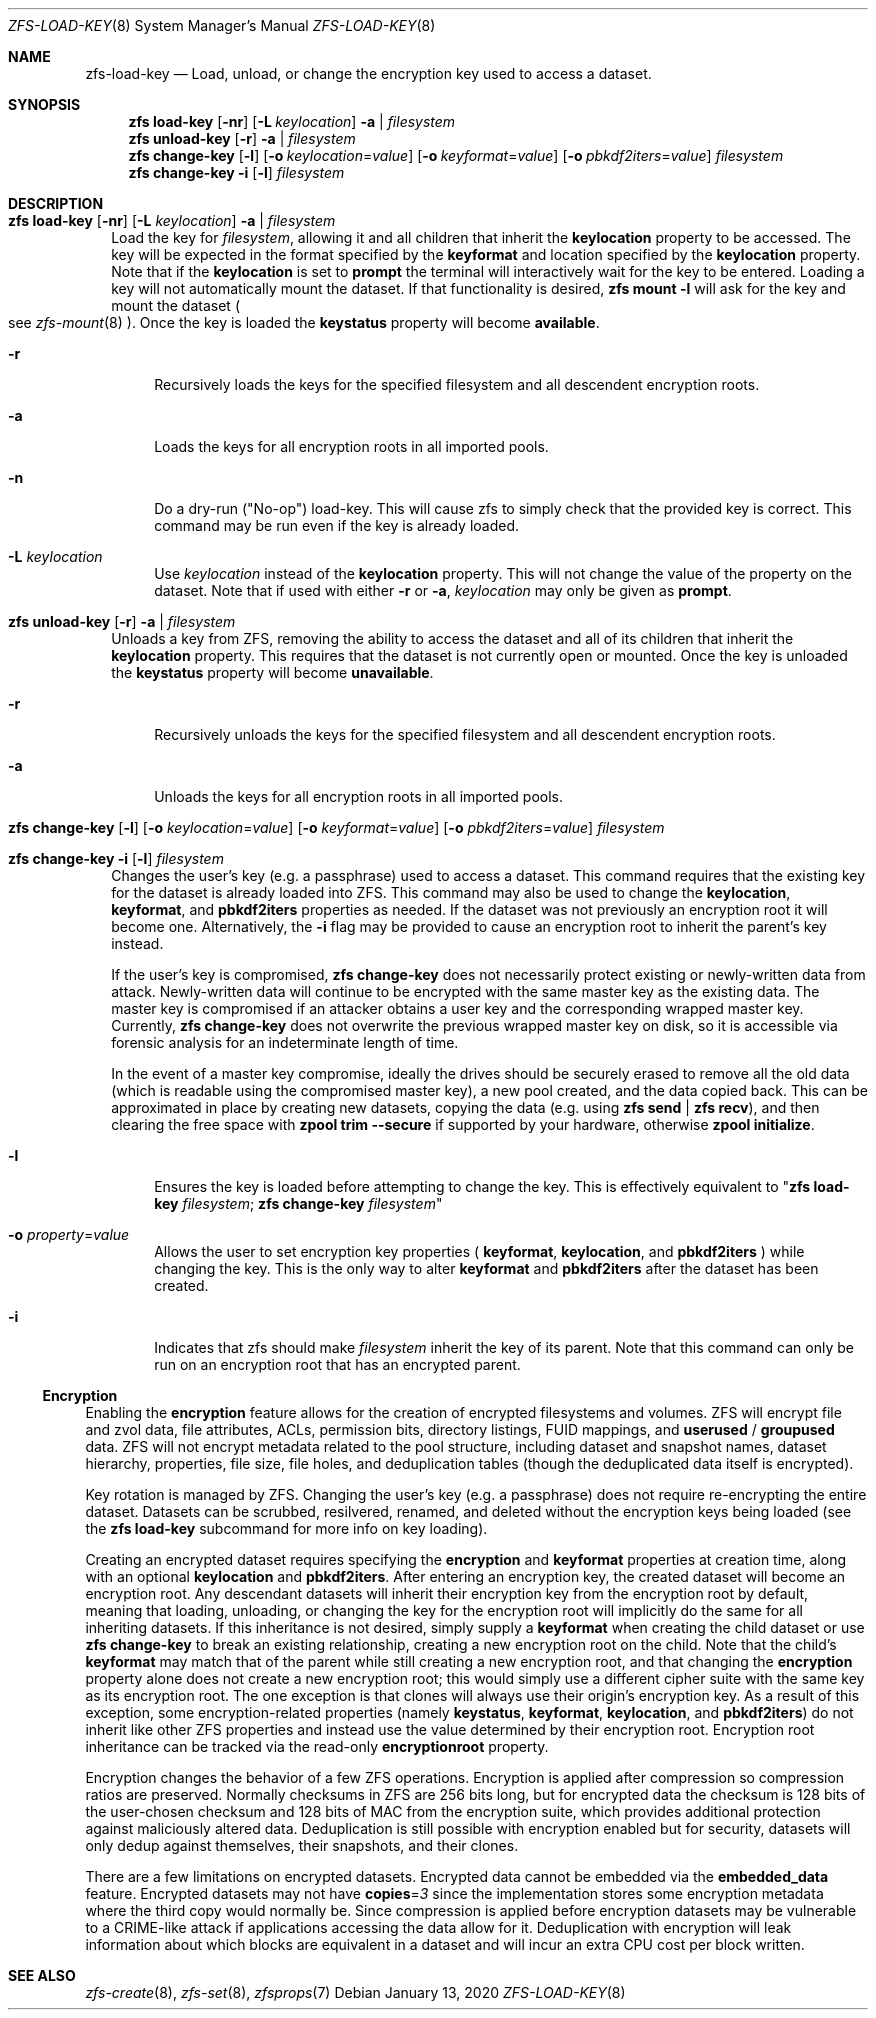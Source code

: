 .\"
.\" CDDL HEADER START
.\"
.\" The contents of this file are subject to the terms of the
.\" Common Development and Distribution License (the "License").
.\" You may not use this file except in compliance with the License.
.\"
.\" You can obtain a copy of the license at usr/src/OPENSOLARIS.LICENSE
.\" or http://www.opensolaris.org/os/licensing.
.\" See the License for the specific language governing permissions
.\" and limitations under the License.
.\"
.\" When distributing Covered Code, include this CDDL HEADER in each
.\" file and include the License file at usr/src/OPENSOLARIS.LICENSE.
.\" If applicable, add the following below this CDDL HEADER, with the
.\" fields enclosed by brackets "[]" replaced with your own identifying
.\" information: Portions Copyright [yyyy] [name of copyright owner]
.\"
.\" CDDL HEADER END
.\"
.\"
.\" Copyright (c) 2009 Sun Microsystems, Inc. All Rights Reserved.
.\" Copyright 2011 Joshua M. Clulow <josh@sysmgr.org>
.\" Copyright (c) 2011, 2019 by Delphix. All rights reserved.
.\" Copyright (c) 2013 by Saso Kiselkov. All rights reserved.
.\" Copyright (c) 2014, Joyent, Inc. All rights reserved.
.\" Copyright (c) 2014 by Adam Stevko. All rights reserved.
.\" Copyright (c) 2014 Integros [integros.com]
.\" Copyright 2019 Richard Laager. All rights reserved.
.\" Copyright 2018 Nexenta Systems, Inc.
.\" Copyright 2019 Joyent, Inc.
.\"
.Dd January 13, 2020
.Dt ZFS-LOAD-KEY 8
.Os
.Sh NAME
.Nm zfs-load-key
.Nd Load, unload, or change the encryption key used to access a dataset.
.Sh SYNOPSIS
.Nm zfs
.Cm load-key
.Op Fl nr
.Op Fl L Ar keylocation
.Fl a | Ar filesystem
.Nm zfs
.Cm unload-key
.Op Fl r
.Fl a | Ar filesystem
.Nm zfs
.Cm change-key
.Op Fl l
.Op Fl o Ar keylocation Ns = Ns Ar value
.Op Fl o Ar keyformat Ns = Ns Ar value
.Op Fl o Ar pbkdf2iters Ns = Ns Ar value
.Ar filesystem
.Nm zfs
.Cm change-key
.Fl i
.Op Fl l
.Ar filesystem
.Sh DESCRIPTION
.Bl -tag -width ""
.It Xo
.Nm zfs
.Cm load-key
.Op Fl nr
.Op Fl L Ar keylocation
.Fl a | Ar filesystem
.Xc
Load the key for
.Ar filesystem ,
allowing it and all children that inherit the
.Sy keylocation
property to be accessed. The key will be expected in the format specified by the
.Sy keyformat
and location specified by the
.Sy keylocation
property. Note that if the
.Sy keylocation
is set to
.Sy prompt
the terminal will interactively wait for the key to be entered. Loading a key
will not automatically mount the dataset. If that functionality is desired,
.Nm zfs Cm mount Sy -l
will ask for the key and mount the dataset
.Po
see
.Xr zfs-mount 8
.Pc .
Once the key is loaded the
.Sy keystatus
property will become
.Sy available .
.Bl -tag -width "-r"
.It Fl r
Recursively loads the keys for the specified filesystem and all descendent
encryption roots.
.It Fl a
Loads the keys for all encryption roots in all imported pools.
.It Fl n
Do a dry-run
.Pq Qq No-op
load-key. This will cause zfs to simply check that the
provided key is correct. This command may be run even if the key is already
loaded.
.It Fl L Ar keylocation
Use
.Ar keylocation
instead of the
.Sy keylocation
property. This will not change the value of the property on the dataset. Note
that if used with either
.Fl r
or
.Fl a ,
.Ar keylocation
may only be given as
.Sy prompt .
.El
.It Xo
.Nm zfs
.Cm unload-key
.Op Fl r
.Fl a | Ar filesystem
.Xc
Unloads a key from ZFS, removing the ability to access the dataset and all of
its children that inherit the
.Sy keylocation
property. This requires that the dataset is not currently open or mounted. Once
the key is unloaded the
.Sy keystatus
property will become
.Sy unavailable .
.Bl -tag -width "-r"
.It Fl r
Recursively unloads the keys for the specified filesystem and all descendent
encryption roots.
.It Fl a
Unloads the keys for all encryption roots in all imported pools.
.El
.It Xo
.Nm zfs
.Cm change-key
.Op Fl l
.Op Fl o Ar keylocation Ns = Ns Ar value
.Op Fl o Ar keyformat Ns = Ns Ar value
.Op Fl o Ar pbkdf2iters Ns = Ns Ar value
.Ar filesystem
.Xc
.It Xo
.Nm zfs
.Cm change-key
.Fl i
.Op Fl l
.Ar filesystem
.Xc
Changes the user's key (e.g. a passphrase) used to access a dataset. This
command requires that the existing key for the dataset is already loaded into
ZFS. This command may also be used to change the
.Sy keylocation ,
.Sy keyformat ,
and
.Sy pbkdf2iters
properties as needed. If the dataset was not previously an encryption root it
will become one. Alternatively, the
.Fl i
flag may be provided to cause an encryption root to inherit the parent's key
instead.
.Pp
If the user's key is compromised,
.Nm zfs Cm change-key
does not necessarily protect existing or newly-written data from attack.
Newly-written data will continue to be encrypted with the same master key as
the existing data.  The master key is compromised if an attacker obtains a
user key and the corresponding wrapped master key. Currently,
.Nm zfs Cm change-key
does not overwrite the previous wrapped master key on disk, so it is
accessible via forensic analysis for an indeterminate length of time.
.Pp
In the event of a master key compromise, ideally the drives should be securely
erased to remove all the old data (which is readable using the compromised
master key), a new pool created, and the data copied back. This can be
approximated in place by creating new datasets, copying the data
(e.g. using
.Nm zfs Cm send
|
.Nm zfs Cm recv Ns
), and then clearing the free space with
.Nm zpool Cm trim --secure
if supported by your hardware, otherwise
.Nm zpool Cm initialize Ns .
.Bl -tag -width "-r"
.It Fl l
Ensures the key is loaded before attempting to change the key. This is
effectively equivalent to
.Qq Nm zfs Cm load-key Ar filesystem ; Nm zfs Cm change-key Ar filesystem
.It Fl o Ar property Ns = Ns Ar value
Allows the user to set encryption key properties (
.Sy keyformat ,
.Sy keylocation ,
and
.Sy pbkdf2iters
) while changing the key. This is the only way to alter
.Sy keyformat
and
.Sy pbkdf2iters
after the dataset has been created.
.It Fl i
Indicates that zfs should make
.Ar filesystem
inherit the key of its parent. Note that this command can only be run on an
encryption root that has an encrypted parent.
.El
.El
.Ss Encryption
Enabling the
.Sy encryption
feature allows for the creation of encrypted filesystems and volumes.  ZFS
will encrypt file and zvol data, file attributes, ACLs, permission bits,
directory listings, FUID mappings, and
.Sy userused
/
.Sy groupused
data.  ZFS will not encrypt metadata related to the pool structure, including
dataset and snapshot names, dataset hierarchy, properties, file size, file
holes, and deduplication tables (though the deduplicated data itself is
encrypted).
.Pp
Key rotation is managed by ZFS.  Changing the user's key (e.g. a passphrase)
does not require re-encrypting the entire dataset.  Datasets can be scrubbed,
resilvered, renamed, and deleted without the encryption keys being loaded (see the
.Nm zfs Cm load-key
subcommand for more info on key loading).
.Pp
Creating an encrypted dataset requires specifying the
.Sy encryption
and
.Sy keyformat
properties at creation time, along with an optional
.Sy keylocation
and
.Sy pbkdf2iters .
After entering an encryption key, the
created dataset will become an encryption root. Any descendant datasets will
inherit their encryption key from the encryption root by default, meaning that
loading, unloading, or changing the key for the encryption root will implicitly
do the same for all inheriting datasets. If this inheritance is not desired,
simply supply a
.Sy keyformat
when creating the child dataset or use
.Nm zfs Cm change-key
to break an existing relationship, creating a new encryption root on the child.
Note that the child's
.Sy keyformat
may match that of the parent while still creating a new encryption root, and
that changing the
.Sy encryption
property alone does not create a new encryption root; this would simply use a
different cipher suite with the same key as its encryption root. The one
exception is that clones will always use their origin's encryption key.
As a result of this exception, some encryption-related properties (namely
.Sy keystatus ,
.Sy keyformat ,
.Sy keylocation ,
and
.Sy pbkdf2iters )
do not inherit like other ZFS properties and instead use the value determined
by their encryption root. Encryption root inheritance can be tracked via the
read-only
.Sy encryptionroot
property.
.Pp
Encryption changes the behavior of a few ZFS
operations. Encryption is applied after compression so compression ratios are
preserved. Normally checksums in ZFS are 256 bits long, but for encrypted data
the checksum is 128 bits of the user-chosen checksum and 128 bits of MAC from
the encryption suite, which provides additional protection against maliciously
altered data. Deduplication is still possible with encryption enabled but for
security, datasets will only dedup against themselves, their snapshots, and
their clones.
.Pp
There are a few limitations on encrypted datasets. Encrypted data cannot be
embedded via the
.Sy embedded_data
feature. Encrypted datasets may not have
.Sy copies Ns = Ns Em 3
since the implementation stores some encryption metadata where the third copy
would normally be. Since compression is applied before encryption datasets may
be vulnerable to a CRIME-like attack if applications accessing the data allow
for it. Deduplication with encryption will leak information about which blocks
are equivalent in a dataset and will incur an extra CPU cost per block written.
.Sh SEE ALSO
.Xr zfs-create 8 ,
.Xr zfs-set 8 ,
.Xr zfsprops 7
